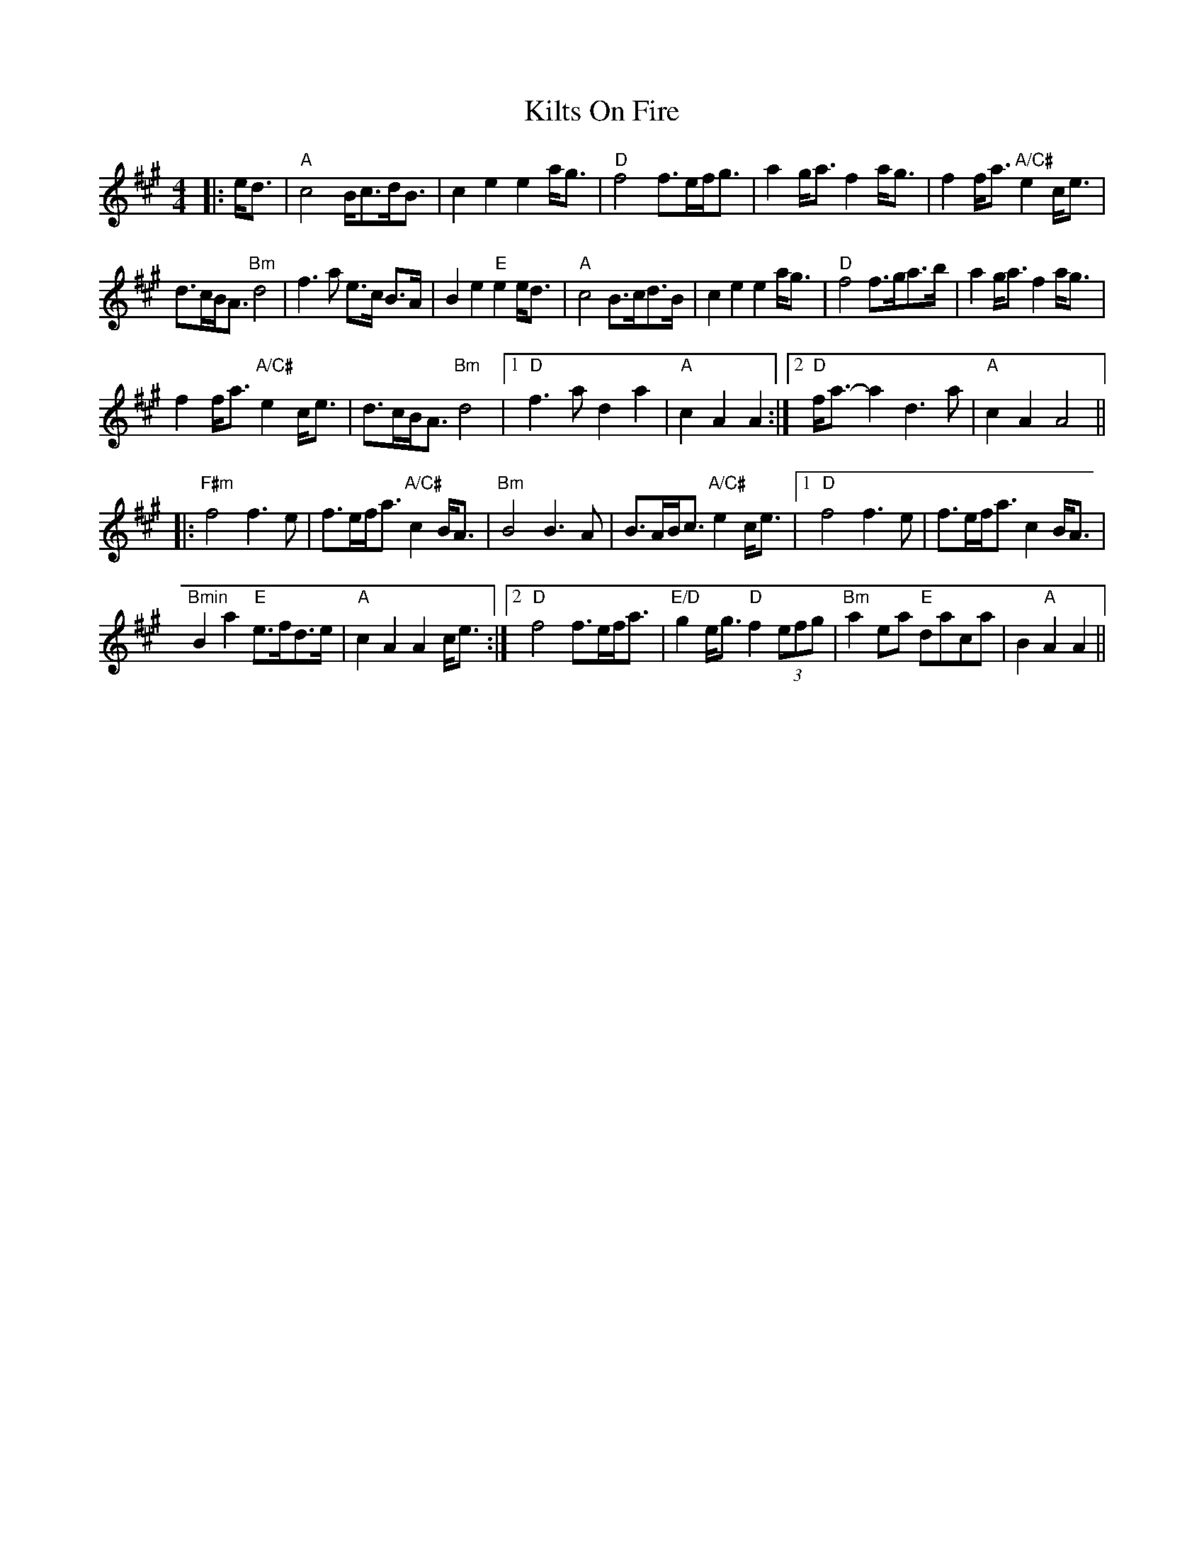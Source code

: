 X: 1
T: Kilts On Fire
Z: JoJofidhlear
S: https://thesession.org/tunes/15103#setting28014
R: strathspey
M: 4/4
L: 1/8
K: Amaj
|:e<d|"A"c4B<cd<B|c2 e2 e2 a<g|"D"f4 f>ef<g|a2 g<a f2 a<g|f2f<a "A/C#"e2 c<e|
d>cB<A "Bm"d4|f3a e>c B>A|B2 e2 "E"e2 e<d|"A"c4 B>cd>B|c2 e2 e2 a<g|"D"f4 f>ga>b|a2 g<a f2 a<g|
f2 f<a "A/C#"e2 c<e|d>cB<A "Bm"d4|1"D"f3a d2 a2|"A"c2 A2 A2:|2"D"f<a-a2 d3 a|"A"c2 A2 A4||
|:"F#m"f4 f3e|f>ef<a "A/C#"c2 B<A|"Bm"B4 B3 A|B>AB<c "A/C#"e2 c<e|1"D"f4f3e|f>ef<a c2 B<A|
"Bmin"B2 a2 "E"e>fd>e|"A"c2 A2 A2 c<e:|2"D"f4 f>ef<a|"E/D"g2 e<g "D"f2 (3efg|"Bm"a2 ea "E"daca|B2 "A"A2 A2||
